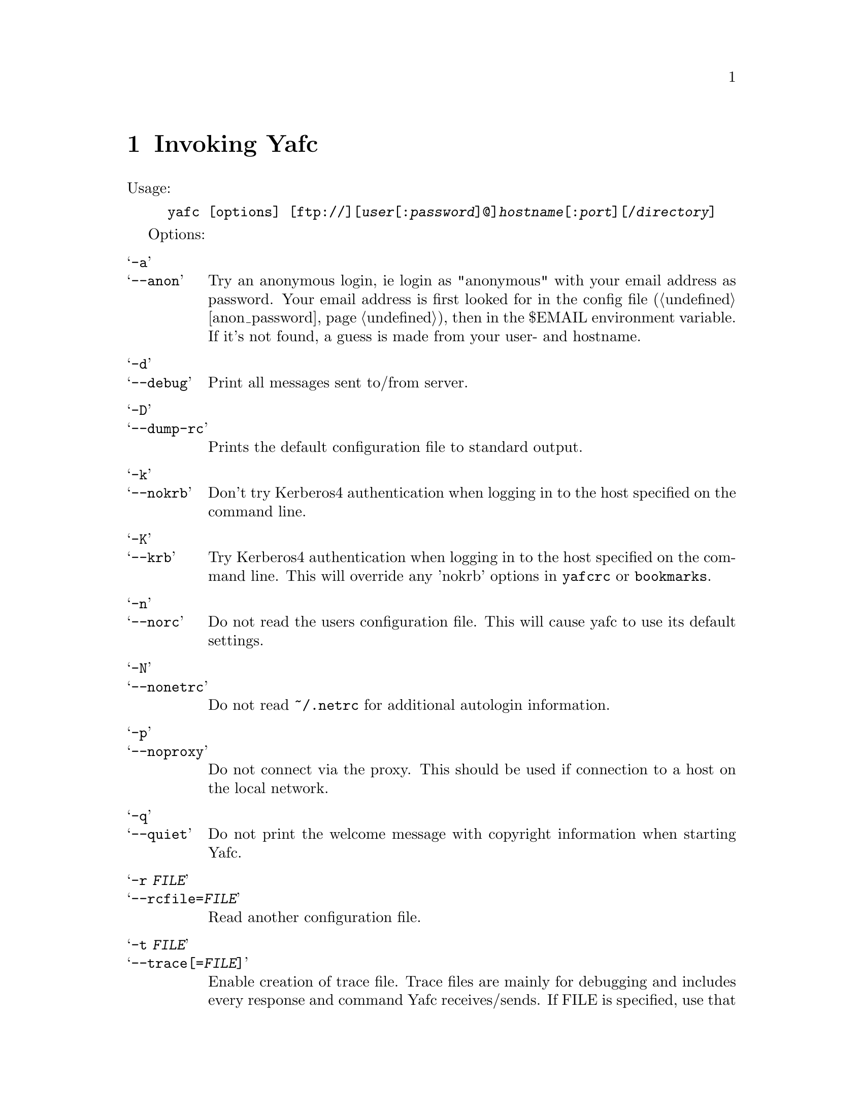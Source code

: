 @node Invoking Yafc, The shell, Overview, top
@chapter Invoking Yafc
@cindex command line options

Usage:
@example
yafc [options] [ftp://][@var{user}[:@var{password}]@@]@var{hostname}[:@var{port}][/@var{directory}]
@end example

Options:

@table @samp

@item -a
@itemx --anon
Try an anonymous login, ie login as "anonymous" with your email address as password.
Your email address is first looked for in the config file (@ref{anon_password}),
then in the $EMAIL environment variable. If it's not found, a guess is made from your
user- and hostname.

@item -d
@itemx --debug
Print all messages sent to/from server.

@item -D
@itemx --dump-rc
Prints the default configuration file to standard output.

@item -k
@itemx --nokrb
Don't try Kerberos4 authentication when logging in to the host specified on the command line.

@item -K
@itemx --krb
Try Kerberos4 authentication when logging in to the host specified on the
command line. This will override any 'nokrb' options in @file{yafcrc} or @file{bookmarks}.

@item -n
@itemx --norc
Do not read the users configuration file. This will cause yafc to use its default settings.

@item -N
@itemx --nonetrc
Do not read @file{~/.netrc} for additional autologin information.

@item -p
@itemx --noproxy
Do not connect via the proxy. This should be used if connection to a host on
the local network.

@item -q
@itemx --quiet
Do not print the welcome message with copyright information when starting Yafc.

@item -r @var{FILE}
@itemx --rcfile=@var{FILE}
Read another configuration file.

@item -t @var{FILE}
@itemx --trace[=@var{FILE}]
Enable creation of trace file. Trace files are mainly for debugging and includes every response
and command Yafc receives/sends. If FILE is specified, use that file instead of the default
trace file (@file{~/.yafc/trace/trace.pid}, where pid is the process id number of Yafc.) Trace files can
grow quite large and can safely be deleted.

@item -u
@itemx --noauto
Do not login automagically to the host specified on the command line. You can
still use bookmark aliases, though.

@item -U
@itemx --noalias
As ---noauto, but bookmark aliases is disabled (for host on command line).

@item -v
@itemx --verbose
Print all responses received (without response code.)

@item -w
@itemx --wait=@var{TIME}
Use a different time to wait between connection attempts, in seconds.
This overrides the value set by @code{connect_wait_time} in the configuration file, @ref{connect_wait_time}.

@item -W
@itemx --workdir=@var{DIR}
Use a different working directory for configuration files and
temporary files. Default is @file{~/.yafc}.

@item -V
@itemx --version
Print version information on stdout and exit successfully.

@item -h
@itemx --help
Print a short help description on stdout and exit successfully.

@end table
